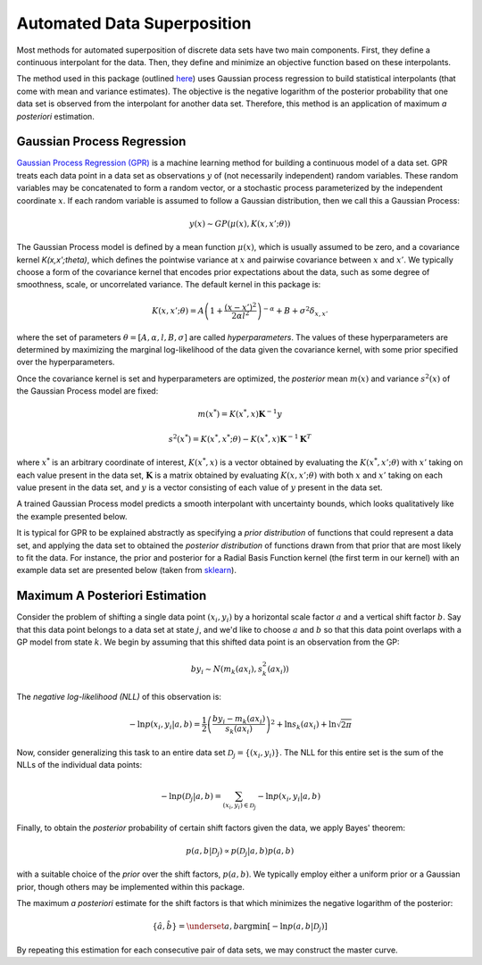 Automated Data Superposition
============================

Most methods for automated superposition of discrete data sets have two main components.
First, they define a continuous interpolant for the data. Then, they define and minimize
an objective function based on these interpolants.

The method used in this package (outlined `here <https://arxiv.org/abs/2204.09521>`_)
uses Gaussian process regression to build statistical interpolants (that come with mean
and variance estimates). The objective is the negative logarithm of the posterior
probability that one data set is observed from the interpolant for another data set.
Therefore, this method is an application of maximum *a posteriori* estimation.

Gaussian Process Regression
---------------------------

`Gaussian Process Regression (GPR) <https://scikit-learn.org/stable/modules/gaussian_process.html>`_
is a machine learning method for building a continuous model of a data set. GPR treats each data
point in a data set as observations :math:`y` of (not necessarily independent) random variables. These
random variables may be concatenated to form a random vector, or a stochastic process parameterized
by the independent coordinate :math:`x`. If each random variable is assumed to follow a Gaussian
distribution, then we call this a Gaussian Process:

.. math::
   y(x) \sim GP(\mu(x), K(x,x';\theta))

The Gaussian Process model is defined by a mean function :math:`\mu(x)`, which is usually assumed to
be zero, and a covariance kernel `K(x,x';\theta)`, which defines the pointwise variance at :math:`x`
and pairwise covariance between :math:`x` and :math:`x'`. We typically choose a form of the covariance 
kernel that encodes prior  expectations about the data, such as some degree of smoothness, scale, 
or uncorrelated variance. The default kernel in this package is:

.. math::
   K(x,x';\theta) = A\left(1 + \frac{(x - x')^2}{2\alpha l^2}\right)^{-\alpha} + B + \sigma^2\delta_{x,x'}

where the set of parameters :math:`\theta = [A, \alpha, l, B, \sigma]` are called *hyperparameters*.
The values of these hyperparameters are determined by maximizing the marginal log-likelihood of the data
given the covariance kernel, with some prior specified over the hyperparameters.

Once the covariance kernel is set and hyperparameters are optimized, the *posterior* mean :math:`m(x)` 
and variance :math:`s^2(x)` of the Gaussian Process model are fixed:

.. math::
   m(x^*) = \underline{K}(x^*,\underline{x})\mathbf{K}^{-1}\underline{y}

.. math::
   s^2(x^*) = K(x^*,x^*;\theta) - \underline{K}(x^*,\underline{x})\mathbf{K}^{-1}\mathbf{K}^T

where :math:`x^*` is an arbitrary coordinate of interest, :math:`\underline{K}(x^*,\underline{x})` is
a vector obtained by evaluating the :math:`K(x^*,x';\theta)` with :math:`x'` taking on each value
present in the data set, :math:`\mathbf{K}` is a matrix obtained by evaluating :math:`K(x,x';\theta)`
with both :math:`x` and :math:`x'` taking on each value present in the data set, and :math:`\underline{y}`
is a vector consisting of each value of :math:`y` present in the data set.

A trained Gaussian Process model predicts a smooth interpolant with uncertainty bounds, which looks
qualitatively like the example presented below.

.. image:: images/gaussian_process.png

It is typical for GPR to be explained abstractly as specifying a *prior distribution* of functions that
could represent a data set, and applying the data set to obtained the *posterior distribution* of functions
drawn from that prior that are most likely to fit the data. For instance, the prior and posterior for
a Radial Basis Function kernel (the first term in our kernel) with an example data set are presented
below (taken from `sklearn <https://scikit-learn.org/stable/modules/gaussian_process.html>`_).

.. image:: images/rbf.png

Maximum A Posteriori Estimation
-------------------------------

Consider the problem of shifting a single data point :math:`(x_i,y_i)` by a horizontal scale factor :math:`a` 
and a vertical shift factor :math:`b`. Say that this data point belongs to a data set at state :math:`j`,
and we'd like to choose :math:`a` and :math:`b` so that this data point overlaps with a GP model from state 
:math:`k`. We begin by assuming that this shifted data point is an observation from the GP:

.. math::
   b y_i \sim N(m_k(a x_i), s^2_k(a x_i))

The *negative log-likelihood (NLL)* of this observation is:

.. math::
   -\ln p(x_i, y_i | a, b) = \frac{1}{2}\left(\frac{b y_i - m_k(a x_i)}{s_k(a x_i)}\right)^2 + \ln s_k(a x_i) + \ln \sqrt{2\pi}

Now, consider generalizing this task to an entire data set :math:`\mathcal{D}_j = \{(x_i, y_i)\}`. The NLL for
this entire set is the sum of the NLLs of the individual data points:

.. math::
   -\ln p(\mathcal{D}_j | a, b) = \sum_{(x_i, y_i) \in \mathcal{D}_j} - \ln p(x_i, y_i | a, b)

Finally, to obtain the *posterior* probability of certain shift factors given the data, we apply Bayes'
theorem:

.. math::
   p(a, b | \mathcal{D}_j) \propto p(\mathcal{D}_j | a, b) p(a, b)

with a suitable choice of the *prior* over the shift factors, :math:`p(a,b)`. We typically employ either
a uniform prior or a Gaussian prior, though others may be implemented within this package.

The maximum *a posteriori* estimate for the shift factors is that which minimizes the negative logarithm
of the posterior:

.. math::
   \{\hat{a}, \hat{b}\} = \underset{a, b}{\mathrm{arg}\min} [-\ln p(a, b | \mathcal{D}_j)]

By repeating this estimation for each consecutive pair of data sets, we may construct the master curve.

